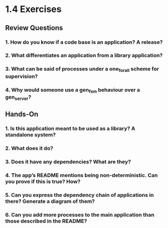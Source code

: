* 1.4 Exercises
** Review Questions
*** 1. How do you know if a code base is an application? A release?
*** 2. What differentiates an application from a library application?
*** 3. What can be said of processes under a one_for_all scheme for supervision?
*** 4. Why would someone use a gen_fsm behaviour over a gen_server?
** Hands-On
*** 1. Is this application meant to be used as a library? A standalone system?
*** 2. What does it do?
*** 3. Does it have any dependencies? What are they?
*** 4. The app’s README mentions being non-deterministic. Can you prove if this is true? How?
*** 5. Can you express the dependency chain of applications in there? Generate a diagram of them?
*** 6. Can you add more processes to the main application than those described in the README?
